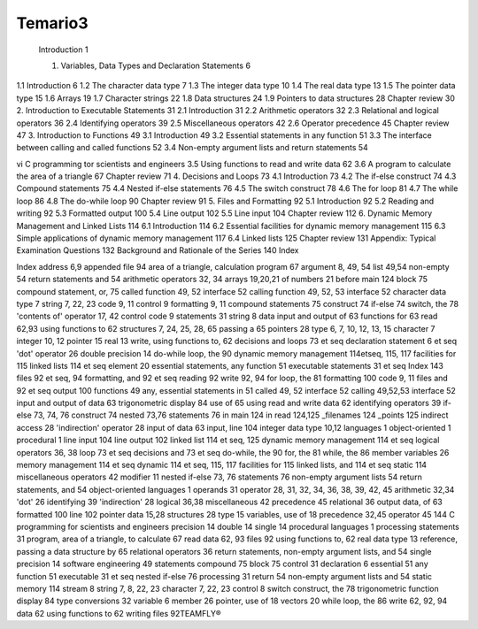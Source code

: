 Temario3
=======

   Introduction 1

   1. Variables, Data Types and Declaration Statements 6

1.1 Introduction 6
1.2 The character data type 7
1.3 The integer data type 10
1.4 The real data type 13
1.5 The pointer data type 15
1.6 Arrays 19
1.7 Character strings 22
1.8 Data structures 24
1.9 Pointers to data structures 28
Chapter review 30
2. Introduction to Executable Statements 31
2.1 Introduction 31
2.2 Arithmetic operators 32
2.3 Relational and logical operators 36
2.4 Identifying operators 39
2.5 Miscellaneous operators 42
2.6 Operator precedence 45
Chapter review 47
3. Introduction to Functions 49
3.1 Introduction 49
3.2 Essential statements in any function 51
3.3 The interface between calling and called functions 52
3.4 Non-empty argument lists and return statements 54

vi C programming tor scientists and engineers
3.5 Using functions to read and write data 62
3.6 A program to calculate the area of a triangle 67
Chapter review 71
4. Decisions and Loops 73
4.1 Introduction 73
4.2 The if-else construct 74
4.3 Compound statements 75
4.4 Nested if-else statements 76
4.5 The switch construct 78
4.6 The for loop 81
4.7 The while loop 86
4.8 The do-while loop 90
Chapter review 91
5. Files and Formatting 92
5.1 Introduction 92
5.2 Reading and writing 92
5.3 Formatted output 100
5.4 Line output 102
5.5 Line input 104
Chapter review 112
6. Dynamic Memory Management and Linked Lists 114
6.1 Introduction 114
6.2 Essential facilities for dynamic memory
management 115
6.3 Simple applications of dynamic memory
management 117
6.4 Linked lists 125
Chapter review 131
Appendix: Typical Examination Questions 132
Background and Rationale of the Series 140
Index


Index
address 6,9
appended file 94
area of a triangle, calculation
program 67
argument 8, 49, 54
list 49,54
non-empty 54
return statements and 54
arithmetic operators 32, 34
arrays 19,20,21
of numbers 21
before main 124
block 75
compound statement, or, 75
called function 49, 52
interface 52
calling function 49, 52, 53
interface 52
character data type 7
string 7, 22, 23
code 9, 11
control 9
formatting 9, 11
compound statements 75
construct 74
if-else 74
switch, the 78
'contents of' operator 17, 42
control code 9
statements 31
string 8
data
input and output of 63
functions for 63
read 62,93
using functions to 62
structures 7, 24, 25, 28, 65
passing a 65
pointers 28
type 6, 7, 10, 12, 13, 15
character 7
integer 10, 12
pointer 15
real 13
write, using functions to, 62
decisions and loops 73 et seq
declaration statement 6 et seq
'dot' operator 26
double precision 14
do-while loop, the 90
dynamic memory management
114etseq, 115, 117
facilities for 115
linked lists 114 et seq
element 20
essential statements, any function
51
executable statements 31 et seq
Index 143
files 92 et seq, 94
formatting, and 92 et seq
reading 92
write 92, 94
for loop, the 81
formatting 100
code 9, 11
files and 92 et seq
output 100
functions 49
any, essential statements in 51
called 49, 52
interface 52
calling 49,52,53
interface 52
input and output of data 63
trigonometric display 84
use of 65
using read and write data 62
identifying operators 39
if-else 73, 74, 76
construct 74
nested 73,76
statements 76
in main 124
in read 124,125
_filenames 124
_points 125
indirect access 28
'indirection' operator 28
input of data 63
input, line 104
integer data type 10,12
languages 1
object-oriented 1
procedural 1
line input 104
line output 102
linked list 114 et seq, 125
dynamic memory management
114 et seq
logical operators 36, 38
loop 73 et seq
decisions and 73 et seq
do-while, the 90
for, the 81
while, the 86
member variables 26
memory management 114 et
seq
dynamic 114 et seq, 115, 117
facilities for 115
linked lists, and 114 et seq
static 114
miscellaneous operators 42
modifier 11
nested if-else 73, 76
statements 76
non-empty argument lists 54
return statements, and 54
object-oriented languages 1
operands 31
operator 28, 31, 32, 34, 36, 38,
39, 42, 45
arithmetic 32,34
'dot' 26
identifying 39
'indirection' 28
logical 36,38
miscellaneous 42
precedence 45
relational 36
output data, of 63
formatted 100
line 102
pointer
data 15,28
structures 28
type 15
variables, use of 18
precedence 32,45
operator 45
144 C programming for scientists and engineers
precision 14
double 14
single 14
procedural languages 1
processing statements 31
program, area of a triangle, to
calculate 67
read data 62, 93
files 92
using functions to, 62
real data type 13
reference, passing a data structure
by 65
relational operators 36
return statements, non-empty
argument lists, and 54
single precision 14
software engineering 49
statements
compound 75
block 75
control 31
declaration 6
essential 51
any function 51
executable 31 et seq
nested if-else 76
processing 31
return 54
non-empty argument lists and
54
static memory 114
stream 8
string 7, 8, 22, 23
character 7, 22, 23
control 8
switch construct, the 78
trigonometric function display
84
type conversions 32
variable 6
member 26
pointer, use of 18
vectors 20
while loop, the 86
write 62, 92, 94
data 62
using functions to 62
writing files 92TEAMFLY®


